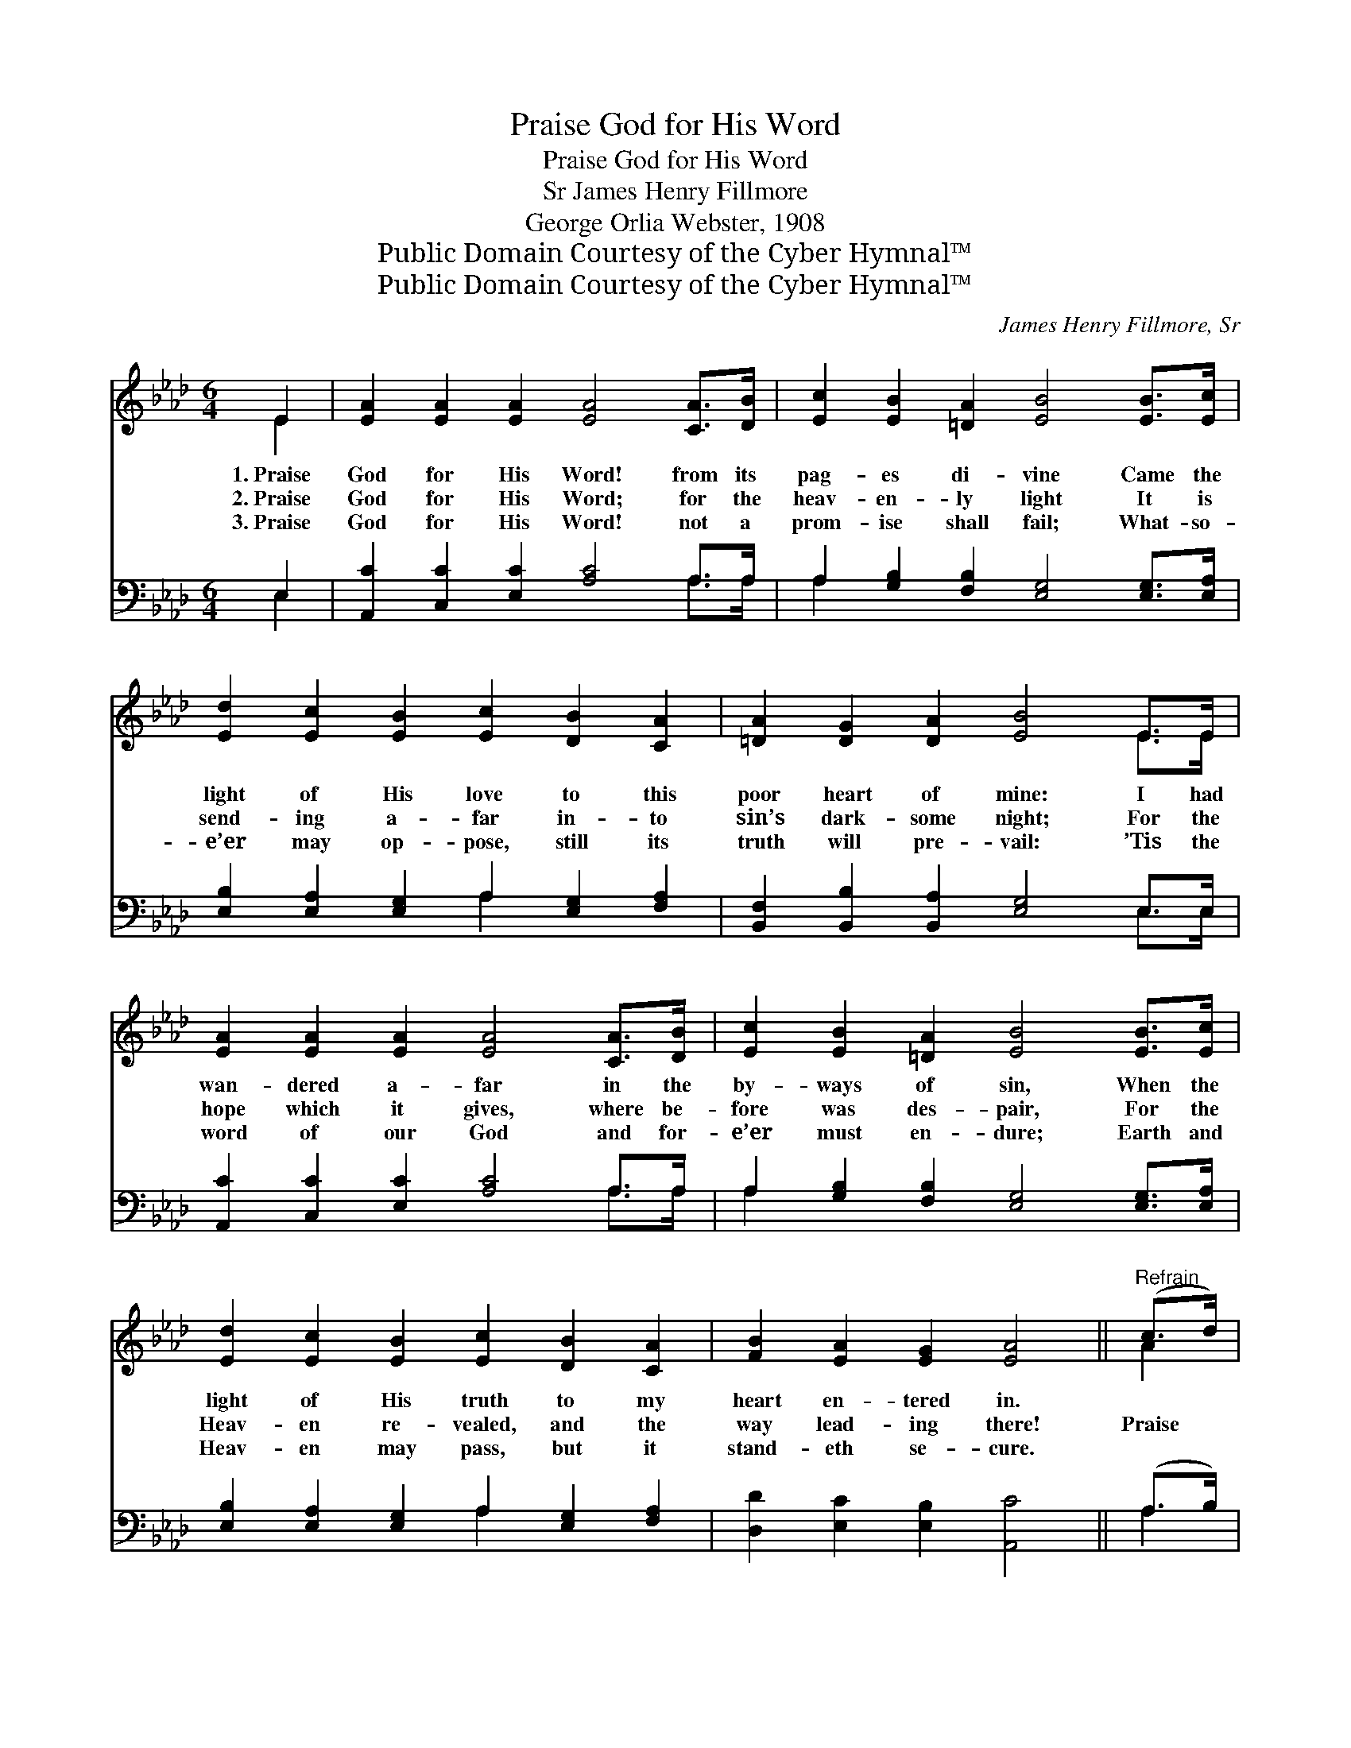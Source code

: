 X:1
T:Praise God for His Word
T:Praise God for His Word
T:James Henry Fillmore, Sr
T:George Orlia Webster, 1908
T:Public Domain Courtesy of the Cyber Hymnal™
T:Public Domain Courtesy of the Cyber Hymnal™
C:James Henry Fillmore, Sr
Z:Public Domain
Z:Courtesy of the Cyber Hymnal™
%%score ( 1 2 ) ( 3 4 )
L:1/8
M:6/4
K:Ab
V:1 treble 
V:2 treble 
V:3 bass 
V:4 bass 
V:1
 E2 | [EA]2 [EA]2 [EA]2 [EA]4 [CA]>[DB] | [Ec]2 [EB]2 [=DA]2 [EB]4 [EB]>[Ec] | %3
w: 1.~Praise|God for His Word! from its|pag- es di- vine Came the|
w: 2.~Praise|God for His Word; for the|heav- en- ly light It is|
w: 3.~Praise|God for His Word! not a|prom- ise shall fail; What- so-|
 [Ed]2 [Ec]2 [EB]2 [Ec]2 [DB]2 [CA]2 | [=DA]2 [DG]2 [DA]2 [EB]4 E>E | %5
w: light of His love to this|poor heart of mine: I had|
w: send- ing a- far in- to|sin’s dark- some night; For the|
w: e’er may op- pose, still its|truth will pre- vail: ’Tis the|
 [EA]2 [EA]2 [EA]2 [EA]4 [CA]>[DB] | [Ec]2 [EB]2 [=DA]2 [EB]4 [EB]>[Ec] | %7
w: wan- dered a- far in the|by- ways of sin, When the|
w: hope which it gives, where be-|fore was des- pair, For the|
w: word of our God and for-|e’er must en- dure; Earth and|
 [Ed]2 [Ec]2 [EB]2 [Ec]2 [DB]2 [CA]2 | [FB]2 [EA]2 [EG]2 [EA]4 ||"^Refrain" (c>d) | %10
w: light of His truth to my|heart en- tered in.||
w: Heav- en re- vealed, and the|way lead- ing there!|Praise *|
w: Heav- en may pass, but it|stand- eth se- cure.||
 [Ae]4 [Ac]>[Ad] [Ae]4 AA | [Gd]2 [Gd]2 [Ac]2 [GB]4 [EB]>[EB] | [=Ec]2 [Ec]2 [EB]2 [FA]2 [FA]2 F2 | %13
w: |||
w: God for His grace which its|pag- es un- fold! For the|sto- ry of love which will|
w: |||
 [=DB]2 [DB]2 [Dc]2 [EB]4 E>E | [EA]2 [EA]2 [EA]2 [EA]2 [EG]2 [EA]2 | %15
w: ||
w: ne- ver grow old! For the|light on life’s path- way which|
w: ||
 [GB]2 [GB]2 [GB]2 [GB]2 A2 [EB]2 | [Ec]2 [Ec]2 [Ad]2 !fermata![Ae]4 [FA][Fd] | %17
w: ||
w: streams from its pag- es! Praise|God for His Word, bless- èd|
w: ||
 [Ec]2 [Ec]2 [EA]2 [GB]2 !fermata![EA]2 |] %18
w: |
w: Book of the Ag- es!|
w: |
V:2
 E2 | x12 | x12 | x12 | x10 E>E | x12 | x12 | x12 | x10 || A2 | x10 AA | x12 | x10 F2 | x10 E>E | %14
 x12 | x8 A2 x2 | x12 | x10 |] %18
V:3
 E,2 | [A,,C]2 [C,C]2 [E,C]2 [A,C]4 A,>A, | A,2 [G,B,]2 [F,B,]2 [E,G,]4 [E,G,]>[E,A,] | %3
 [E,B,]2 [E,A,]2 [E,G,]2 A,2 [E,G,]2 [F,A,]2 | [B,,F,]2 [B,,B,]2 [B,,A,]2 [E,G,]4 E,>E, | %5
 [A,,C]2 [C,C]2 [E,C]2 [A,C]4 A,>A, | A,2 [G,B,]2 [F,B,]2 [E,G,]4 [E,G,]>[E,A,] | %7
 [E,B,]2 [E,A,]2 [E,G,]2 A,2 [E,G,]2 [F,A,]2 | [D,D]2 [E,C]2 [E,B,]2 [A,,C]4 || (A,>B,) | %10
 [A,C]4 A,>[A,B,] [A,C]4 [CE][CE] | [B,E]2 [B,E]2 [A,E]2 [E,E]4 [D,G,]>[D,G,] | %12
 [C,G,]2 [C,G,]2 [C,C]2 [F,C]2 [F,C]2 [F,A,]2 | [B,,F,]2 [B,,F,]2 [B,,A,]2 [E,G,]4 E,>E, | %14
 [A,,C]2 [C,C]2 [E,C]2 [A,C]2 [B,D]2 [A,C]2 | [E,E]2 [E,E]2 [E,E]2 [E,D]2 [F,C]2 [G,B,]2 | %16
 A,2 A,2 [F,A,]2 [C,A,]4 [D,A,][D,A,] | [E,A,]2 [E,A,]2 [E,C]2 [E,D]2 [A,,C]2 |] %18
V:4
 E,2 | x10 A,>A, | A,2 x10 | x6 A,2 x4 | x10 E,>E, | x10 A,>A, | A,2 x10 | x6 A,2 x4 | x10 || A,2 | %10
 x4 A,3/2 x13/2 | x12 | x12 | x10 E,>E, | x12 | x12 | A,2 A,2 x8 | x10 |] %18

